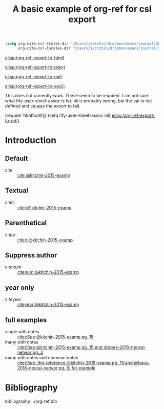 #+title: A basic example of org-ref for csl export
#+options: toc:nil

# this file must exist be a path or exist in `org-cite-csl-styles-dir'.
#+csl-style: apa-5th-edition.csl

# this must be a locales file in `org-cite-csl-locales-dir'. Defaults to en-US
#+csl-locale: en-US

#+BEGIN_SRC emacs-lisp
(setq org-cite-csl-styles-dir "/Users/jkitchin/Dropbox/emacs/journal/2021/08/20"
      org-cite-csl-locales-dir "/Users/jkitchin/Dropbox/emacs/journal/2021/08/20/")
#+END_SRC

[[elisp:(org-ref-export-to-html)]]

[[elisp:(org-ref-export-to-latex)]]

[[elisp:(org-ref-export-to-md)]]

[[elisp:(org-ref-export-to-ascii)]]


This does not currently work.
These seem to be required. I am not sure what hfy-user-sheet-assoc  is for. nil is probably wrong, but the var is not defined and causes the export to fail.

(require 'htmlfontify) (setq hfy-user-sheet-assoc nil)
[[elisp:(org-ref-export-to-odt)]]


* Introduction

** Default

- cite :: [[cite:@kitchin-2015-examp]]

** Textual

- citet :: [[citet:@kitchin-2015-examp]]


** Parenthetical

- citep :: [[citep:@kitchin-2015-examp]]

** Suppress author

- citenum ::  [[citenum:@kitchin-2015-examp]]

** year only

- citeyear ::  [[citeyear:@kitchin-2015-examp]]

** full examples

- single with notes :: [[citet:See @kitchin-2015-examp pg. 15]]
- many with notes ::  [[citet:See @kitchin-2015-examp pg. 15;and @boes-2016-neural-networ pg. 3]]
- many with notes and common notes ::  [[citet:See; this reference @kitchin-2015-examp pg. 15;and @boes-2016-neural-networ pg. 3; for example]]


* Bibliography

bibliography:../org-ref.bib
